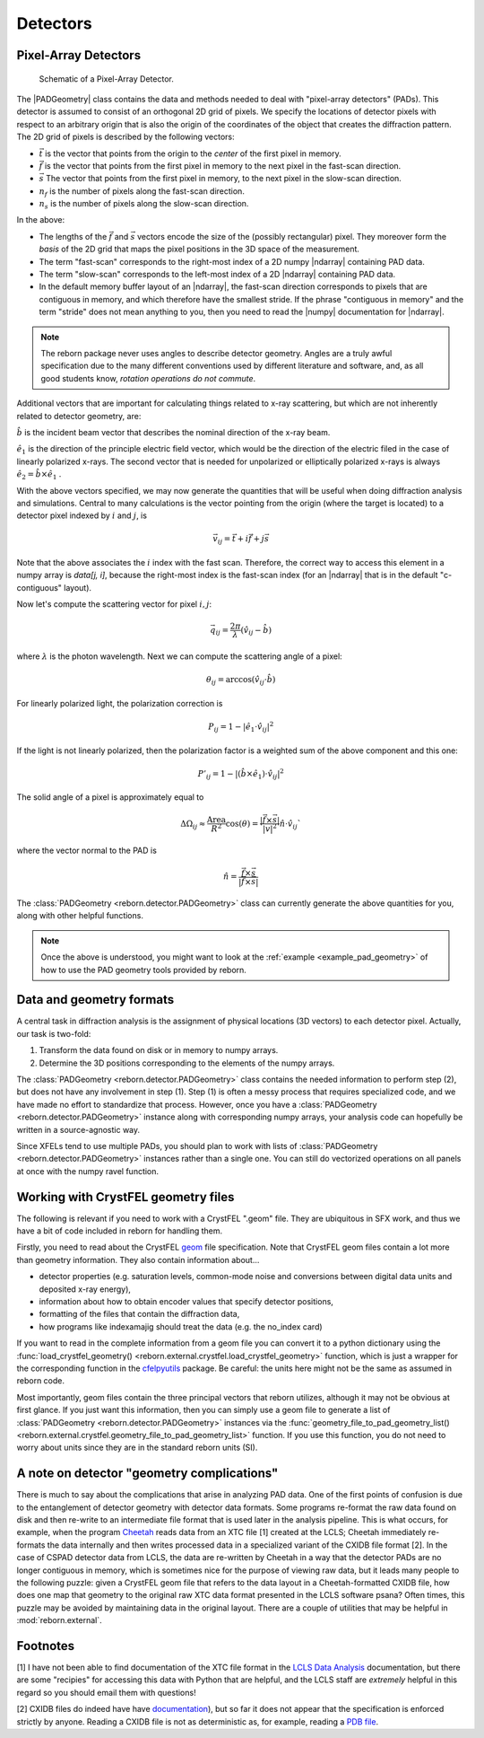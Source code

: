 .. _doc_detectors:

Detectors
=========

.. _doc_pads:

Pixel-Array Detectors
---------------------

.. figure:: figures/detector_geometry.svg
    :scale: 80 %
    :alt: Pixel-array detector schematic

    Schematic of a Pixel-Array Detector.

The |PADGeometry| class contains the data and methods needed to deal
with "pixel-array detectors" (PADs).  This detector is assumed to consist of an orthogonal 2D grid of
pixels.  We specify the locations of detector pixels with respect to an arbitrary origin that is also
the origin of the coordinates of the object that creates the diffraction pattern.  The 2D grid of pixels is described by
the following vectors:

* :math:`\vec{t}` is the vector that points from the origin to the *center* of the first pixel in memory.
* :math:`\vec{f}` is the vector that points from the first pixel in memory to the next pixel in the fast-scan direction.
* :math:`\vec{s}` The vector that points from the first pixel in memory, to the next pixel in the slow-scan direction.
* :math:`n_f` is the number of pixels along the fast-scan direction.
* :math:`n_s` is the number of pixels along the slow-scan direction.

In the above:

* The lengths of the :math:`\vec{f}` and :math:`\vec{s}` vectors encode the size of the (possibly rectangular) pixel.
  They moreover form the *basis* of the 2D grid that maps the pixel positions in the 3D space of the measurement.
* The term "fast-scan" corresponds to the right-most index of a 2D numpy |ndarray| containing PAD data.
* The term "slow-scan" corresponds to the left-most index of a 2D |ndarray| containing PAD data.
* In the default memory buffer layout of an |ndarray|, the fast-scan direction corresponds to pixels that are
  contiguous in memory, and which therefore have the smallest stride.  If the phrase "contiguous in memory" and the
  term "stride" does not mean anything to you, then you need to read the |numpy| documentation for |ndarray|.

.. note::

    The reborn package never uses angles to describe detector geometry.  Angles are a truly awful specification due to
    the many different conventions used by different literature and software, and, as all good students know, *rotation
    operations do not commute*.

Additional vectors that are important for calculating things related to x-ray scattering, but which are not inherently
related to detector geometry, are:

:math:`\hat{b}` is the incident beam vector that describes the nominal direction of the x-ray beam.

:math:`\hat{e}_1` is the direction of the principle electric field vector, which would be the direction of the electric
filed in the case of linearly polarized x-rays.  The second vector that is needed for unpolarized or elliptically
polarized x-rays is always :math:`\hat{e}_2 = \hat{b}\times\hat{e}_1` .

With the above vectors specified, we may now generate the quantities that will be useful when doing diffraction analysis
and simulations.  Central to many calculations is the vector pointing from the origin (where the target is located) to a
detector pixel indexed by :math:`i` and :math:`j`, is

.. math::

    \vec{v}_{ij}=\vec{t}+i\vec{f}+j\vec{s}

Note that the above associates the :math:`i` index with the fast scan.  Therefore, the correct way to access this
element in a numpy array is `data[j, i]`, because the right-most index is the fast-scan index (for an |ndarray| that
is in the default "c-contiguous" layout).

Now let's compute the scattering vector for pixel :math:`i,j`:

.. math::

    \vec{q}_{ij}=\frac{2\pi}{\lambda}\left(\hat{v}_{ij} - \hat{b}\right)

where :math:`\lambda` is the photon wavelength.  Next we can compute the scattering angle of a pixel:

.. math::

    \theta_{ij} = \arccos(\hat{v}_{ij}\cdot\hat{b})

For linearly polarized light, the polarization correction is

.. math::

    P_{ij} = 1 - |\hat{e}_1\cdot\hat{v}_{ij}|^2

If the light is not linearly polarized, then the polarization factor is a weighted sum of the above component and this
one:

.. math::

    P'_{ij} = 1 - |(\hat{b}\times\hat{e}_1)\cdot\hat{v}_{ij}|^2

The solid angle of a pixel is approximately equal to

.. math::

    \Delta \Omega_{ij} \approx \frac{\text{Area}}{R^2}\cos(\theta) = \frac{|\vec{f}\times\vec{s}|}{|v|^2}\hat{n}\cdot \hat{v}_{ij}`

where the vector normal to the PAD is

.. math::

    \hat{n} = \frac{\vec{f}\times\vec{s}}{|\vec{f}\times\vec{s}|}

The :class:`PADGeometry <reborn.detector.PADGeometry>` class can currently generate the above quantities for you, along with other helpful functions.

.. note::

    Once the above is understood, you might want to look at the :ref:`example <example_pad_geometry>` of how to use the
    PAD geometry tools provided by reborn.

Data and geometry formats
-------------------------

A central task in diffraction analysis is the assignment of physical locations (3D vectors) to each detector pixel.
Actually, our task is two-fold:

1) Transform the data found on disk or in memory to numpy arrays.
2) Determine the 3D positions corresponding to the elements of the numpy arrays.

The :class:`PADGeometry <reborn.detector.PADGeometry>` class contains the needed information to perform step (2), but
does not have any involvement in step (1).  Step (1) is often a messy process that requires specialized code, and
we have made no effort to standardize that process.  However, once you have a
:class:`PADGeometry <reborn.detector.PADGeometry>` instance along with corresponding numpy arrays, your analysis code
can hopefully be written in a source-agnostic way.

Since XFELs tend to use multiple PADs, you should plan to work with lists of
:class:`PADGeometry <reborn.detector.PADGeometry>` instances rather than a single one. You can still do vectorized
operations on all panels at once with the numpy ravel function.


Working with CrystFEL geometry files
------------------------------------

The following is relevant if you need to work with a CrystFEL ".geom" file.  They are ubiquitous in SFX work, and
thus we have a bit of code included in reborn for handling them.

Firstly, you need to read about the CrystFEL `geom <http://www.desy.de/~twhite/crystfel/manual-crystfel_geometry.html>`_ 
file specification.  Note that CrystFEL geom files contain a lot more than geometry information.  They also contain
information about...

* detector properties (e.g. saturation levels, common-mode noise and conversions between digital data units and
  deposited x-ray energy),
* information about how to obtain encoder values that specify detector positions,
* formatting of the files that contain the diffraction data,
* how programs like indexamajig should treat the data (e.g. the no_index card)

If you want to read in the complete information from a geom file you can convert it to a python dictionary using the
:func:`load_crystfel_geometry() <reborn.external.crystfel.load_crystfel_geometry>` function, which is just a wrapper
for the corresponding function in the `cfelpyutils <https://pypi.org/project/cfelpyutils/>`_ package.  Be careful:
the units here might not be the same as assumed in reborn code.

Most importantly, geom files contain the three principal vectors that reborn utilizes, although it may not be obvious
at first glance.  If you just want this information, then you can simply use a geom file to generate a list of
:class:`PADGeometry <reborn.detector.PADGeometry>` instances via the
:func:`geometry_file_to_pad_geometry_list() <reborn.external.crystfel.geometry_file_to_pad_geometry_list>` function.  If
you use this function, you do not need to worry about units since they are in the standard reborn units (SI).

A note on detector "geometry complications"
-------------------------------------------

There is much to say about the complications that arise in analyzing PAD data.  One of the first points of confusion
is due to the entanglement of detector geometry with detector data formats.  Some programs re-format the raw data
found on disk and then re-write to an intermediate file format that is used later in the analysis pipeline.  This is
what occurs, for example, when the program `Cheetah <http://www.desy.de/~barty/cheetah/Cheetah/Welcome.html>`_ reads
data from an XTC file [1] created at the LCLS; Cheetah immediately re-formats the data internally and then writes
processed data in a specialized variant of the CXIDB file format [2].
In the case of CSPAD detector data from LCLS, the data are re-written by Cheetah in a way that the
detector PADs are no longer contiguous in memory, which is sometimes nice for the purpose of viewing raw data, but it
leads many people to the following puzzle: given a CrystFEL geom file that refers to the data layout in a
Cheetah-formatted CXIDB file, how does one map that geometry to the original raw XTC data format presented in the LCLS
software psana?  Often times, this puzzle may be avoided by maintaining data in the original layout.  There are a couple
of utilities that may be helpful in :mod:`reborn.external`.

Footnotes
---------

[1] I have not been able to find documentation of the XTC file format in the
`LCLS Data Analysis <https://confluence.slac.stanford.edu/display/PSDM/LCLS+Data+Analysis>`_ documentation, but there
are some "recipies" for accessing this data with Python that are helpful, and the LCLS staff are *extremely* helpful
in this regard so you should email them with questions!

[2] CXIDB files do indeed have
have `documentation <https://www.cxidb.org/>`_), but so far it does not appear that the specification is enforced
strictly by anyone.  Reading a CXIDB file is not as deterministic as, for example, reading a
`PDB file <https://www.rcsb.org/pdb/static.do?p=file_formats/pdb/index.html>`_.